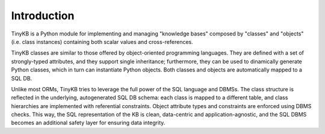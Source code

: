 Introduction
============

TinyKB is a Python module for implementing and managing "knowledge
bases" composed by "classes" and "objects" (i.e. class instances)
containing both scalar values and cross-references.

TinyKB classes are similar to those offered by object-oriented
programming languages.  They are defined with a set of strongly-typed
attributes, and they support single inheritance; furthermore, they can
be used to dinamically generate Python classes, which in turn can
instantiate Python objects.  Both classes and objects are
automatically mapped to a SQL DB.

Unlike most ORMs, TinyKB tries to leverage the full power of the SQL
language and DBMSs.  The class structure is reflected in the
underlying, autogenerated SQL DB schema: each class is mapped to a
different table, and class hierarchies are implemented with
referential constraints.  Object attribute types and constraints are
enforced using DBMS checks.  This way, the SQL representation of the
KB is clean, data-centric and application-agnostic, and the SQL DBMS
becomes an additional safety layer for ensuring data integrity.
